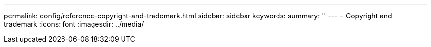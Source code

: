 ---
permalink: config/reference-copyright-and-trademark.html
sidebar: sidebar
keywords: 
summary: ''
---
= Copyright and trademark
:icons: font
:imagesdir: ../media/
